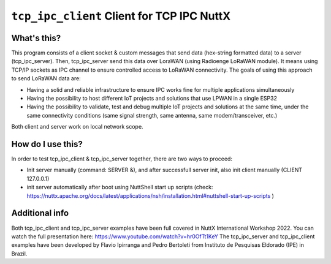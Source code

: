 ===========================================
``tcp_ipc_client`` Client for TCP IPC NuttX
===========================================

What's this?
------------

This program consists of a client socket & custom messages that send data (hex-string formatted data) to a server (tcp_ipc_server).
Then, tcp_ipc_server send this data over LoraWAN (using Radioenge LoRaWAN module). It means using TCP/IP sockets as IPC channel to ensure controlled access to LoRaWAN connectivity.
The goals of using this approach to send LoRaWAN data are:

- Having a solid and reliable infrastructure to ensure IPC works fine for multiple applications simultaneously
- Having the possibility to host different IoT projects and solutions that use LPWAN in a single ESP32
- Having the possibility to validate, test and debug multiple IoT projects and solutions at the same time, under the same connectivity conditions (same signal strength, same antenna, same modem/transceiver, etc.)

Both client and server work on local network scope.

How do I use this?
------------------

In order to test tcp_ipc_client & tcp_ipc_server together, there are two ways to proceed:

- Init server manually (command: SERVER &), and after successfull server init, also init client manually (CLIENT 127.0.0.1)
- init server automatically after boot using NuttShell start up scripts (check: https://nuttx.apache.org/docs/latest/applications/nsh/installation.html#nuttshell-start-up-scripts )

Additional info
---------------

Both tcp_ipc_client and tcp_ipc_server examples have been full covered in NuttX International Workshop 2022. You can watch the full presentation here: https://www.youtube.com/watch?v=hr0OfTt1KeY
The tcp_ipc_server and tcp_ipc_client examples have been developed by Flavio Ipirranga and Pedro Bertoleti from Instituto de Pesquisas Eldorado (IPE) in Brazil.
